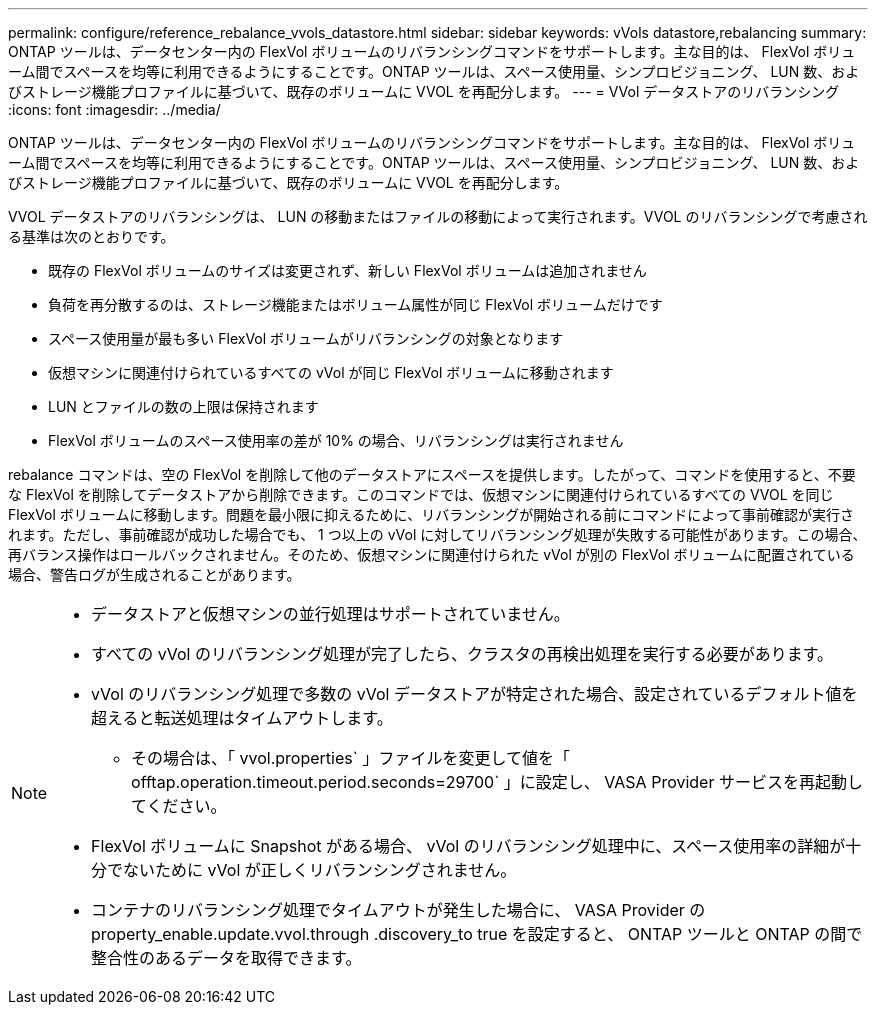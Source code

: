 ---
permalink: configure/reference_rebalance_vvols_datastore.html 
sidebar: sidebar 
keywords: vVols datastore,rebalancing 
summary: ONTAP ツールは、データセンター内の FlexVol ボリュームのリバランシングコマンドをサポートします。主な目的は、 FlexVol ボリューム間でスペースを均等に利用できるようにすることです。ONTAP ツールは、スペース使用量、シンプロビジョニング、 LUN 数、およびストレージ機能プロファイルに基づいて、既存のボリュームに VVOL を再配分します。 
---
= VVol データストアのリバランシング
:icons: font
:imagesdir: ../media/


[role="lead"]
ONTAP ツールは、データセンター内の FlexVol ボリュームのリバランシングコマンドをサポートします。主な目的は、 FlexVol ボリューム間でスペースを均等に利用できるようにすることです。ONTAP ツールは、スペース使用量、シンプロビジョニング、 LUN 数、およびストレージ機能プロファイルに基づいて、既存のボリュームに VVOL を再配分します。

VVOL データストアのリバランシングは、 LUN の移動またはファイルの移動によって実行されます。VVOL のリバランシングで考慮される基準は次のとおりです。

* 既存の FlexVol ボリュームのサイズは変更されず、新しい FlexVol ボリュームは追加されません
* 負荷を再分散するのは、ストレージ機能またはボリューム属性が同じ FlexVol ボリュームだけです
* スペース使用量が最も多い FlexVol ボリュームがリバランシングの対象となります
* 仮想マシンに関連付けられているすべての vVol が同じ FlexVol ボリュームに移動されます
* LUN とファイルの数の上限は保持されます
* FlexVol ボリュームのスペース使用率の差が 10% の場合、リバランシングは実行されません


rebalance コマンドは、空の FlexVol を削除して他のデータストアにスペースを提供します。したがって、コマンドを使用すると、不要な FlexVol を削除してデータストアから削除できます。このコマンドでは、仮想マシンに関連付けられているすべての VVOL を同じ FlexVol ボリュームに移動します。問題を最小限に抑えるために、リバランシングが開始される前にコマンドによって事前確認が実行されます。ただし、事前確認が成功した場合でも、 1 つ以上の vVol に対してリバランシング処理が失敗する可能性があります。この場合、再バランス操作はロールバックされません。そのため、仮想マシンに関連付けられた vVol が別の FlexVol ボリュームに配置されている場合、警告ログが生成されることがあります。

[NOTE]
====
* データストアと仮想マシンの並行処理はサポートされていません。
* すべての vVol のリバランシング処理が完了したら、クラスタの再検出処理を実行する必要があります。
* vVol のリバランシング処理で多数の vVol データストアが特定された場合、設定されているデフォルト値を超えると転送処理はタイムアウトします。
+
** その場合は、「 vvol.properties` 」ファイルを変更して値を「 offtap.operation.timeout.period.seconds=29700` 」に設定し、 VASA Provider サービスを再起動してください。


* FlexVol ボリュームに Snapshot がある場合、 vVol のリバランシング処理中に、スペース使用率の詳細が十分でないために vVol が正しくリバランシングされません。
* コンテナのリバランシング処理でタイムアウトが発生した場合に、 VASA Provider の property_enable.update.vvol.through .discovery_to true を設定すると、 ONTAP ツールと ONTAP の間で整合性のあるデータを取得できます。


====
